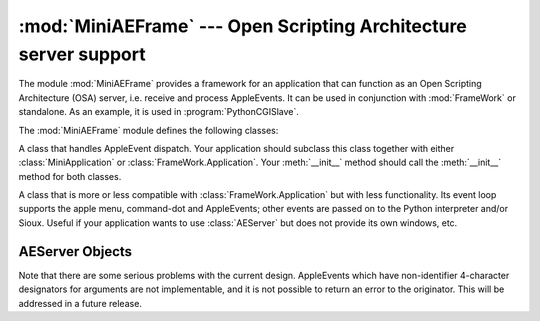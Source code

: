 
:mod:`MiniAEFrame` --- Open Scripting Architecture server support
=================================================================

.. module:: MiniAEFrame
   :platform: Mac
   :synopsis: Support to act as an Open Scripting Architecture (OSA) server ("Apple Events").


.. index::
   single: Open Scripting Architecture
   single: AppleEvents
   module: FrameWork

The module :mod:`MiniAEFrame` provides a framework for an application that can
function as an Open Scripting Architecture  (OSA) server, i.e. receive and
process AppleEvents. It can be used in conjunction with :mod:`FrameWork` or
standalone. As an example, it is used in :program:`PythonCGISlave`.

The :mod:`MiniAEFrame` module defines the following classes:


.. class:: AEServer()

   A class that handles AppleEvent dispatch. Your application should subclass this
   class together with either :class:`MiniApplication` or
   :class:`FrameWork.Application`. Your :meth:`__init__` method should call the
   :meth:`__init__` method for both classes.


.. class:: MiniApplication()

   A class that is more or less compatible with :class:`FrameWork.Application` but
   with less functionality. Its event loop supports the apple menu, command-dot and
   AppleEvents; other events are passed on to the Python interpreter and/or Sioux.
   Useful if your application wants to use :class:`AEServer` but does not provide
   its own windows, etc.


.. _aeserver-objects:

AEServer Objects
----------------


.. method:: AEServer.installaehandler(classe, type, callback)

   Installs an AppleEvent handler. *classe* and *type* are the four-character OSA
   Class and Type designators, ``'****'`` wildcards are allowed. When a matching
   AppleEvent is received the parameters are decoded and your callback is invoked.


.. method:: AEServer.callback(_object, **kwargs)

   Your callback is called with the OSA Direct Object as first positional
   parameter. The other parameters are passed as keyword arguments, with the
   4-character designator as name. Three extra keyword parameters are passed:
   ``_class`` and ``_type`` are the Class and Type designators and ``_attributes``
   is a dictionary with the AppleEvent attributes.

   The return value of your method is packed with :func:`aetools.packevent` and
   sent as reply.

Note that there are some serious problems with the current design. AppleEvents
which have non-identifier 4-character designators for arguments are not
implementable, and it is not possible to return an error to the originator. This
will be addressed in a future release.

